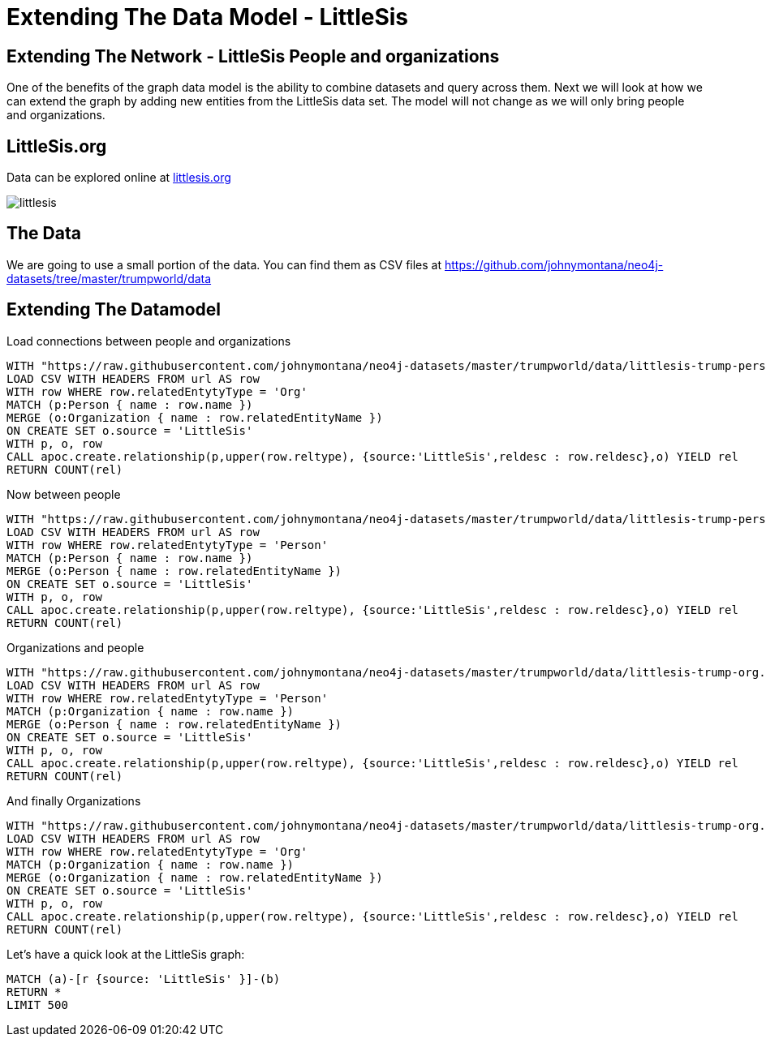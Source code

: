 = Extending The Data Model - LittleSis 

== Extending The Network - LittleSis People and organizations

One of the benefits of the graph data model is the ability to combine datasets and query across them. Next we will look at how we can extend the graph by adding new entities from the LittleSis data set. The model will not change as we will only bring people and organizations.


== LittleSis.org

Data can be explored online at https://littlesis.org/lists[littlesis.org] 

image:https://github.com/johnymontana/neo4j-datasets/raw/master/trumpworld/src/guide/img/littlesis.png[]

== The Data

We are going to use a small portion of the data. You can find them as CSV files at https://github.com/johnymontana/neo4j-datasets/tree/master/trumpworld/data[https://github.com/johnymontana/neo4j-datasets/tree/master/trumpworld/data]


== Extending The Datamodel

Load connections between people and organizations

[source,cypher]
----
WITH "https://raw.githubusercontent.com/johnymontana/neo4j-datasets/master/trumpworld/data/littlesis-trump-pers.csv" AS url 
LOAD CSV WITH HEADERS FROM url AS row 
WITH row WHERE row.relatedEntytyType = 'Org' 
MATCH (p:Person { name : row.name })  
MERGE (o:Organization { name : row.relatedEntityName })  
ON CREATE SET o.source = 'LittleSis'
WITH p, o, row  
CALL apoc.create.relationship(p,upper(row.reltype), {source:'LittleSis',reldesc : row.reldesc},o) YIELD rel 
RETURN COUNT(rel)
----

Now between people 

[source,cypher]
----
WITH "https://raw.githubusercontent.com/johnymontana/neo4j-datasets/master/trumpworld/data/littlesis-trump-pers.csv" AS url 
LOAD CSV WITH HEADERS FROM url AS row 
WITH row WHERE row.relatedEntytyType = 'Person' 
MATCH (p:Person { name : row.name })  
MERGE (o:Person { name : row.relatedEntityName })  
ON CREATE SET o.source = 'LittleSis'
WITH p, o, row  
CALL apoc.create.relationship(p,upper(row.reltype), {source:'LittleSis',reldesc : row.reldesc},o) YIELD rel 
RETURN COUNT(rel)
----

Organizations and people

[source,cypher]
----
WITH "https://raw.githubusercontent.com/johnymontana/neo4j-datasets/master/trumpworld/data/littlesis-trump-org.csv" AS url 
LOAD CSV WITH HEADERS FROM url AS row 
WITH row WHERE row.relatedEntytyType = 'Person' 
MATCH (p:Organization { name : row.name })  
MERGE (o:Person { name : row.relatedEntityName })  
ON CREATE SET o.source = 'LittleSis'
WITH p, o, row  
CALL apoc.create.relationship(p,upper(row.reltype), {source:'LittleSis',reldesc : row.reldesc},o) YIELD rel 
RETURN COUNT(rel)
----


And finally Organizations 

[source,cypher]
----
WITH "https://raw.githubusercontent.com/johnymontana/neo4j-datasets/master/trumpworld/data/littlesis-trump-org.csv" AS url 
LOAD CSV WITH HEADERS FROM url AS row 
WITH row WHERE row.relatedEntytyType = 'Org' 
MATCH (p:Organization { name : row.name })  
MERGE (o:Organization { name : row.relatedEntityName })  
ON CREATE SET o.source = 'LittleSis'
WITH p, o, row  
CALL apoc.create.relationship(p,upper(row.reltype), {source:'LittleSis',reldesc : row.reldesc},o) YIELD rel 
RETURN COUNT(rel)
----

Let's have a quick look at the LittleSis graph:

[source,cypher]
----
MATCH (a)-[r {source: 'LittleSis' }]-(b)
RETURN * 
LIMIT 500
----

